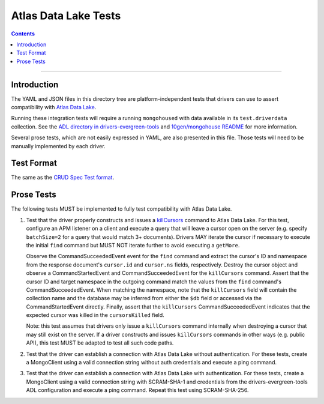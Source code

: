 =====================
Atlas Data Lake Tests
=====================

.. contents::

----

Introduction
============

The YAML and JSON files in this directory tree are platform-independent tests
that drivers can use to assert compatibility with `Atlas Data Lake <https://docs.mongodb.com/datalake>`_.

Running these integration tests will require a running ``mongohoused``
with data available in its ``test.driverdata`` collection. See the
`ADL directory in drivers-evergreen-tools <https://github.com/mongodb-labs/drivers-evergreen-tools/tree/master/.evergreen/atlas_data_lake>`_
and `10gen/mongohouse README <https://github.com/10gen/mongohouse/blob/master/README.md>`_
for more information.

Several prose tests, which are not easily expressed in YAML, are also presented
in this file. Those tests will need to be manually implemented by each driver.

Test Format
===========

The same as the `CRUD Spec Test format <../../crud/tests/README.rst#Test-Format>`_.

Prose Tests
===========

The following tests MUST be implemented to fully test compatibility with
Atlas Data Lake.

#. Test that the driver properly constructs and issues a
   `killCursors <https://docs.mongodb.com/manual/reference/command/killCursors/>`_
   command to Atlas Data Lake. For this test, configure an APM listener on a
   client and execute a query that will leave a cursor open on the server (e.g.
   specify ``batchSize=2`` for a query that would match 3+ documents). Drivers
   MAY iterate the cursor if necessary to execute the initial ``find`` command
   but MUST NOT iterate further to avoid executing a ``getMore``.

   Observe the CommandSucceededEvent event for the ``find`` command and extract
   the cursor's ID and namespace from the response document's ``cursor.id`` and
   ``cursor.ns`` fields, respectively. Destroy the cursor object and observe
   a CommandStartedEvent and CommandSucceededEvent for the ``killCursors``
   command. Assert that the cursor ID and target namespace in the outgoing
   command match the values from the ``find`` command's CommandSucceededEvent.
   When matching the namespace, note that the ``killCursors`` field will contain
   the collection name and the database may be inferred from either the ``$db``
   field or accessed via the CommandStartedEvent directly. Finally, assert that
   the ``killCursors`` CommandSucceededEvent indicates that the expected cursor
   was killed in the ``cursorsKilled`` field.

   Note: this test assumes that drivers only issue a ``killCursors`` command
   internally when destroying a cursor that may still exist on the server. If
   a driver constructs and issues ``killCursors`` commands in other ways (e.g.
   public API), this test MUST be adapted to test all such code paths.

#. Test that the driver can establish a connection with Atlas Data Lake
   without authentication. For these tests, create a MongoClient using a
   valid connection string without auth credentials and execute a ping
   command.

#. Test that the driver can establish a connection with Atlas Data Lake
   with authentication. For these tests, create a MongoClient using a
   valid connection string with SCRAM-SHA-1 and credentials from the
   drivers-evergreen-tools ADL configuration and execute a ping command.
   Repeat this test using SCRAM-SHA-256.
